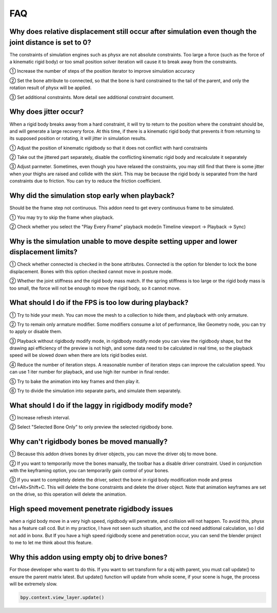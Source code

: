 FAQ
===


Why does relative displacement still occur after simulation even though the joint distance is set to 0?
^^^^^^^^^^^^^^^^^^^^^^^^^^^^^^^^^^^^^^^^^^^^^^^^^^^^^^^^^^^^^^^^^^^^^^^^^^^^^^^^^^^^^^^^^^^^^^^^^^^^^^^^^^^^

The constraints of simulation engines such as physx are not absolute constraints. Too large a force (such as the force of a kinematic rigid body) or too small position solver iteration will cause it to break away from the constraints.

① Increase the number of steps of the position iterator to improve simulation accuracy

② Set the bone attribute to connected, so that the bone is hard constrained to the tail of the parent, and only the rotation result of physx will be applied.

③ Set additional constraints. More detail see additional constraint document.

.. raw:: html

    <a href="../image/connected_location.png" target="_blank">
        <img src="../image/connected_location.png" style="width: 60%;" />
    </a>

Why does jitter occur?
^^^^^^^^^^^^^^^^^^^^^^^^^^^^^^^^^^^^^^^^^^^^^^^^^^^^^^

When a rigid body breaks away from a hard constraint, it will try to return to the position where the constraint should be, and will generate a large recovery force. At this time, if there is a kinematic rigid body that prevents it from returning to its supposed position or rotating, it will jitter in simulation results.

① Adjust the position of kinematic rigidbody so that it does not conflict with hard constraints

② Take out the jittered part separately, disable the conflicting kinematic rigid body and recalculate it separately

③ Adjust parmeter. Sometimes, even though you have relaxed the constraints, you may still find that there is some jitter when your thighs are raised and collide with the skirt. This may be because the rigid body is separated from the hard constraints due to friction. You can try to reduce the friction coefficient.

Why did the simulation stop early when playback?
^^^^^^^^^^^^^^^^^^^^^^^^^^^^^^^^^^^^^^^^^^^^^^^^^^^^^^
Should be the frame step not continuous. This addon need to get every continuous frame to be simulated.

① You may try to skip the frame when playback.

② Check whether you select the "Play Every Frame" playback mode(in Timeline viewport -> Playback -> Sync)

.. raw:: html

    <a href="../image/select_play_every_frame.png" target="_blank">
        <img src="../image/select_play_every_frame.png" style="width: 60%;" />
    </a>

Why is the simulation unable to move despite setting upper and lower displacement limits?
^^^^^^^^^^^^^^^^^^^^^^^^^^^^^^^^^^^^^^^^^^^^^^^^^^^^^^^^^^^^^^^^^^^^^^^^^^^^^^^^^^^^^^^^^^^^^^^^^^^^^^^^^^^^
① Check whether connected is checked in the bone attributes. Connected is the option for blender to lock the bone displacement. Bones with this option checked cannot move in posture mode.

② Whether the joint stiffness and the rigid body mass match. If the spring stiffness is too large or the rigid body mass is too small, the force will not be enough to move the rigid body, so it cannot move.

What should I do if the FPS is too low during playback?
^^^^^^^^^^^^^^^^^^^^^^^^^^^^^^^^^^^^^^^^^^^^^^^^^^^^^^^^^^^^^^^^^^^^^^^^^^^^^^^^^^^^^^^^^^^^^^^^^^^^^^^^^^^^

① Try to hide your mesh. You can move the mesh to a collection to hide them, and playback with only armature.

.. raw:: html

    <a href="../image/hide_mesh_collection.png" target="_blank">
        <img src="../image/hide_mesh_collection.png" style="width: 100%;" />
    </a>

② Try to remain only armature modifier. Some modifiers consume a lot of performance, like Geometry node, you can try to apply or disable them.

③ Playback without rigidbody modify mode, in rigidbody modify mode you can view the rigidbody shape, but the drawing api efficiency of the preview is not high, and some data need to be calculated in real time, so the playback speed will be slowed down when there are lots rigid bodies exist.

④ Reduce the number of iteration steps. A reasonable number of iteration steps can improve the calculation speed. You can use 1 iter number for playback, and use high iter number in final render.

⑤ Try to bake the animation into key frames and then play it.

⑥ Try to divide the simulation into separate parts, and simulate them separately.

What should I do if the laggy in rigidbody modify mode?
^^^^^^^^^^^^^^^^^^^^^^^^^^^^^^^^^^^^^^^^^^^^^^^^^^^^^^^^^^^^^^^^^^^^^^^^^^^^^^^^^^^^^^^^^^^^^^^^^^^^^^^^^^^^
① Increase refresh interval.

② Select "Selected Bone Only" to only preview the selected rigidbody bone.

Why can't rigidbody bones be moved manually?
^^^^^^^^^^^^^^^^^^^^^^^^^^^^^^^^^^^^^^^^^^^^^^^^^^^^^^^^^^^^^^^^^^^^^^^^^^^^^^^^^^^^^^^^^^^^^^^^^^^^^^^^^^^^
① Because this addon drives bones by driver objects, you can move the driver obj to move bone.

② If you want to temporarily move the bones manually, the toolbar has a disable driver constraint. Used in conjunction with the keyframing option, you can temporarily gain control of your bones.

③ If you want to completely delete the driver, select the bone in rigid body modification mode and press Ctrl+Alt+Shift+C. This will delete the bone constraints and delete the driver object. Note that animation keyframes are set on the drive, so this operation will delete the animation.

High speed movement penetrate rigidbody issues
^^^^^^^^^^^^^^^^^^^^^^^^^^^^^^^^^^^^^^^^^^^^^^^^^^^^^^^^^^^^^^^^^^^^^^^^^^^^^^^^^^^^^^^^^^^^^^^^^^^^^^^^^^^^
when a rigid body move in a very high speed, rigidbody will penetrate, and collision will not happen. To avoid this, physx has a feature call ccd. But in my practice, I have not seen such situation, and the ccd need addtional calculation, so I did not add in bonx. But If you have a high speed rigidbody scene and penetration occur, you can send the blender project to me to let me think about this feature.

Why this addon using empty obj to drive bones?
^^^^^^^^^^^^^^^^^^^^^^^^^^^^^^^^^^^^^^^^^^^^^^^^^^^^^^^^^^^^^^^^^^^^^^^^^^^^^^^^^^^^^^^^^^^^^^^^^^^^^^^^^^^^
For those developer who want to do this. If you want to set transform for a obj with parent, you must call update() to ensure the parent matrix latest. But update() function will update from whole scene, if your scene is huge, the process will be extremely slow.

.. code-block:: python

    bpy.context.view_layer.update()

